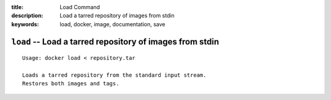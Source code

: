 :title: Load Command
:description: Load a tarred repository of images from stdin
:keywords: load, docker, image, documentation, save

============================================================================
``load`` -- Load a tarred repository of images from stdin
============================================================================

::

    Usage: docker load < repository.tar

    Loads a tarred repository from the standard input stream.
    Restores both images and tags.

